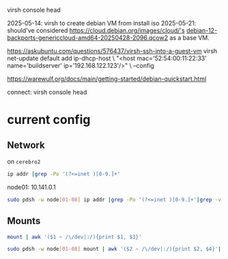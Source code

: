  virsh console head

2025-05-14: virsh to create debian VM from install iso
2025-05-21: should've considered https://cloud.debian.org/images/cloud/'s [[https://cloud.debian.org/images/cloud/bookworm-backports/20250428-2096/debian-12-backports-genericcloud-amd64-20250428-2096.qcow2][debian-12-backports-genericcloud-amd64-20250428-2096.qcow2]] as a base VM.


https://askubuntu.com/questions/576437/virsh-ssh-into-a-guest-vm
virsh net-update default add ip-dhcp-host \
    "<host mac='52:54:00:11:22:33' name='buildserver' ip='192.168.122.123'/>" \
    --config

https://warewulf.org/docs/main/getting-started/debian-quickstart.html

connect: virsh console head

* current config
** Network
on =cerebro2=
#+begin_src bash :dir /ssh:mrrc-yycerebro2:
ip addr |grep -Po '(?<=inet )[0-9.]+'
#+end_src

#+RESULTS:
|      127.0.0.1 |
| 10.141.255.253 |
| 10.148.255.250 |
|   10.48.88.160 |
|  192.168.122.1 |

node01: 10.141.0.1

#+begin_src bash :dir /ssh:mrrc-cerebro2:
sudo pdsh -w node[01-08] ip addr |grep -Po '(?<=inet )[0-9.]+'|grep -v ^127 |sort
#+end_src

#+RESULTS:
| 10.141.0.1 |
| 10.141.0.2 |
| 10.141.0.3 |
| 10.141.0.4 |
| 10.141.0.6 |
| 10.141.0.7 |

** Mounts
#+begin_src bash :dir /ssh:mrrc-cerebro2:
mount | awk '($1 ~ /\/dev|:/){print $1, $3}'
#+end_src

#+RESULTS:
| /dev/sda3                       | /          |
| /dev/sda3                       | /gnu/store |
| /dev/sda1                       | /boot      |
| 10.48.86.33:/raidzeus           | /raidzeus  |
| 10.141.0.8:/dataraid2/users/HCP | /disk/HCP  |


#+begin_src bash :dir /ssh:mrrc-cerebro2:
sudo pdsh -w node[01-08] mount | awk '($2 ~ /\/dev|:/){print $2, $4}'| sort |uniq -c
#+end_src

#+RESULTS:
| 6 | /dev/sda1                                      | /                       |
| 6 | /dev/sda2                                      | /var                    |
| 6 | /dev/sda3                                      | /tmp                    |
| 6 | /dev/sda6                                      | /local                  |
| 6 | 10.141.0.8:/dataraid1/nas/home/MRSI            | /home/MRSI              |
| 6 | 10.141.0.8:/dataraid1/nas/home/pkg             | /home/pkg               |
| 6 | 10.141.0.8:/dataraid2/users/HCP                | /disk/HCP               |
| 6 | 10.48.86.212:/sulcusdata1/XnatDB               | /disk/sulcus1           |
| 1 | 10.48.86.218:/aionraid                         | /aionraid               |
| 6 | 10.48.86.218:/mrraid/archive/scan_data_archive | /disk/scan_data_archive |
| 6 | 10.48.86.33:/raidzeus                          | /raidzeus               |
| 6 | 10.48.88.202:/disk/mace2                       | /disk/mace2             |
| 6 | master:/cm/shared                              | /cm/shared              |
| 6 | master:/gnu/store                              | /gnu/store              |
| 6 | master:/home                                   | /home                   |
| 6 | master:/var/guix                               | /var/guix               |
| 6 | master:/var/log/guix                           | /var/log/guix           |

